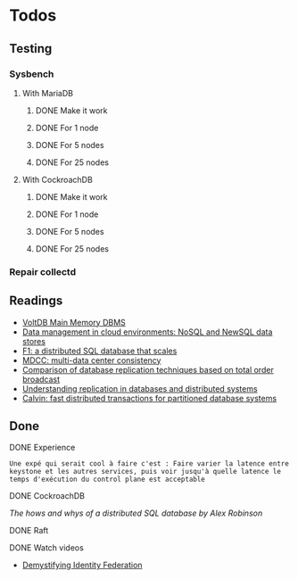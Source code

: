 * Todos

** Testing
*** Sysbench
**** With MariaDB
***** DONE Make it work
      CLOSED: [2018-02-06 mar. 13:48]
***** DONE For 1 node
      CLOSED: [2018-04-10 mar. 18:12]
***** DONE For 5 nodes
      CLOSED: [2018-04-10 mar. 18:12]
***** DONE For 25 nodes
      CLOSED: [2018-04-10 mar. 18:12]
**** With CockroachDB
***** DONE Make it work
      CLOSED: [2018-02-06 mar. 13:49]
***** DONE For 1 node
      CLOSED: [2018-04-10 mar. 18:12]
***** DONE For 5 nodes
      CLOSED: [2018-04-10 mar. 18:12]
***** DONE For 25 nodes
      CLOSED: [2018-04-10 mar. 18:12]


*** Repair collectd

** Readings
- [[http://sites.computer.org/debull/a13june/voltdb1.pdf][VoltDB Main Memory DBMS]]
- [[https://link.springer.com/article/10.1186/2192-113X-2-22][Data management in cloud environments: NoSQL and NewSQL data stores]]
- [[https://dl.acm.org/citation.cfm?id=2536232][F1: a distributed SQL database that scales]]
- [[https://dl.acm.org/citation.cfm?id=2465363][MDCC: multi-data center consistency]]
- [[https://ieeexplore.ieee.org/abstract/document/1401893/][Comparison of database replication techniques based on total order broadcast]]
- [[https://ieeexplore.ieee.org/abstract/document/840959/][Understanding replication in databases and distributed systems]]
- [[https://dl.acm.org/citation.cfm?id=2213838][Calvin: fast distributed transactions for partitioned database systems]]


** Done
**** DONE Experience
   CLOSED: [2018-01-17 mer. 18:33]
#+BEGIN_EXAMPLE
Une expé qui serait cool à faire c'est : Faire varier la latence entre keystone et les autres services, puis voir jusqu'à quelle latence le temps d'exécution du control plane est acceptable
#+END_EXAMPLE

**** DONE CockroachDB
     CLOSED: [2018-01-17 mer. 14:41]
[[The hows and whys of a distributed SQL database by Alex Robinson]]

**** DONE Raft
     CLOSED: [2018-01-18 jeu. 09:47]
**** DONE Watch videos
    CLOSED: [2018-03-16 ven. 14:46]
- [[-https://www.openstack.org/videos/sydney-2017/demystifying-identity-federation][Demystifying Identity Federation]]
